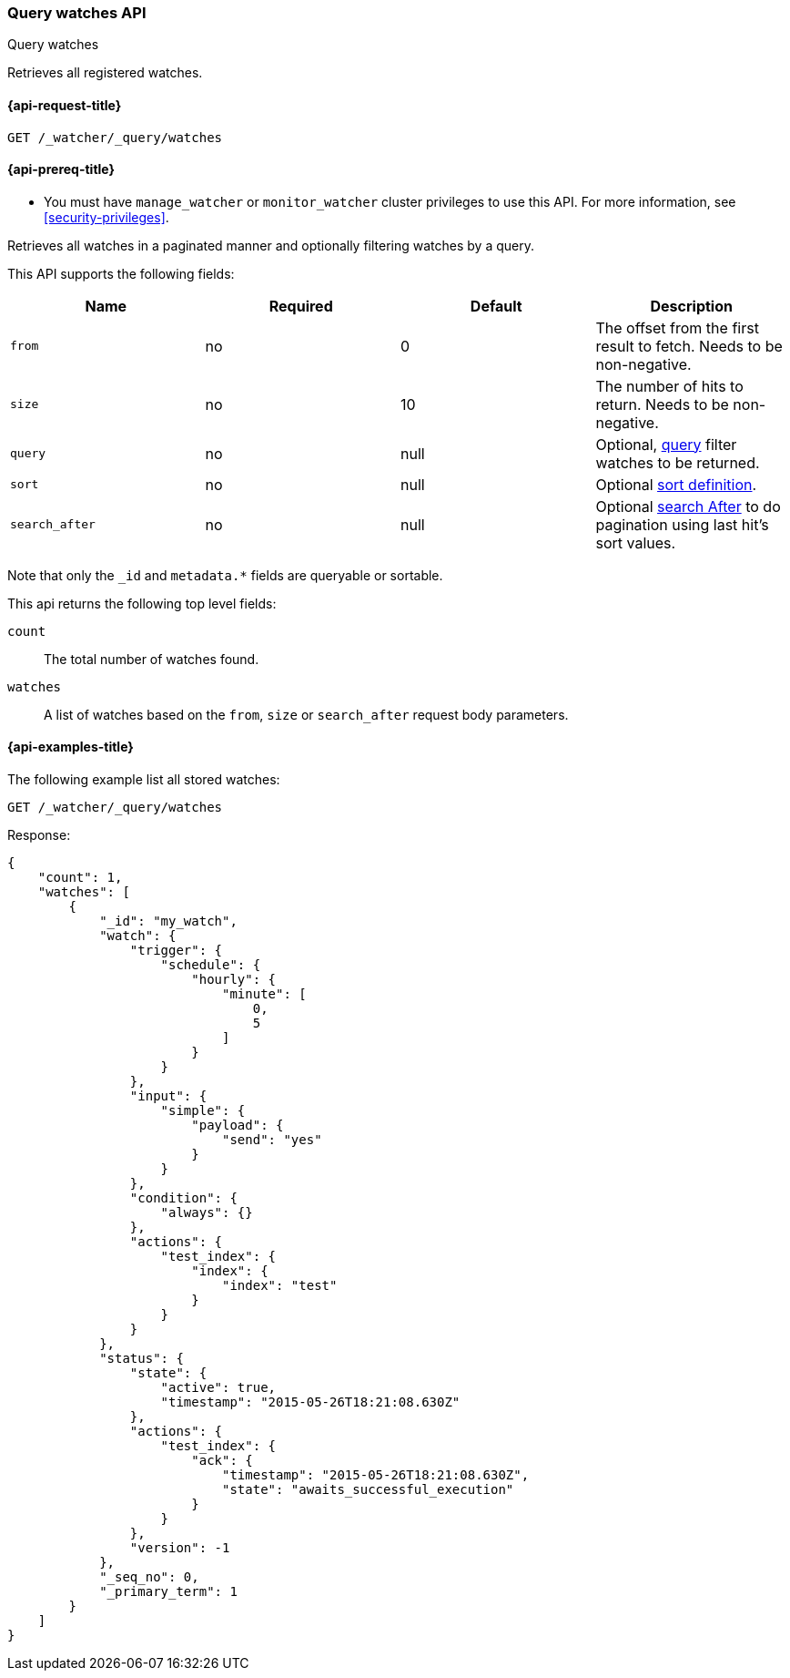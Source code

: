 [role="xpack"]
[[watcher-api-query-watches]]
=== Query watches API
++++
<titleabbrev>Query watches</titleabbrev>
++++

Retrieves all registered watches.

[[watcher-api-query-watches-request]]
==== {api-request-title}

`GET /_watcher/_query/watches`

[[watcher-api-query-watches-prereqs]]
==== {api-prereq-title}

* You must have `manage_watcher` or `monitor_watcher` cluster privileges to use
this API. For more information, see <<security-privileges>>.

//[[watcher-api-query-watches-desc]]
//==== {api-description-title}

Retrieves all watches in a paginated manner and
optionally filtering watches by a query.

//[[watcher-api-query-watches-request-body]]
//==== {api-request-body-title}

This API supports the following fields:

[cols=",^,^,", options="header"]
|======
| Name              | Required | Default  | Description

| `from`            | no       | 0        | The offset from the first result to fetch. Needs to be non-negative.

| `size`            | no       | 10       | The number of hits to return. Needs to be non-negative.

| `query`           | no       | null     | Optional, <<query-dsl,query>> filter  watches to be returned.

| `sort`            | no       | null     | Optional <<search-request-sort,sort definition>>.

| `search_after`    | no       | null     | Optional <<search-request-search-after,search After>> to do pagination
                                            using last hit's sort values.
|======

Note that only the `_id` and `metadata.*` fields are queryable or sortable.

//[[watcher-api-query-watches-response-body]]
//==== {api-response-body-title}

This api returns the following top level fields:

`count`::
    The total number of watches found.

`watches`::
    A list of watches based on the `from`, `size` or `search_after` request body parameters.

[[watcher-api-query-watches-example]]
==== {api-examples-title}

The following example list all stored watches:

[source,console]
--------------------------------------------------
GET /_watcher/_query/watches
--------------------------------------------------
// TEST[setup:my_active_watch]

Response:

[source,console-result]
--------------------------------------------------
{
    "count": 1,
    "watches": [
        {
            "_id": "my_watch",
            "watch": {
                "trigger": {
                    "schedule": {
                        "hourly": {
                            "minute": [
                                0,
                                5
                            ]
                        }
                    }
                },
                "input": {
                    "simple": {
                        "payload": {
                            "send": "yes"
                        }
                    }
                },
                "condition": {
                    "always": {}
                },
                "actions": {
                    "test_index": {
                        "index": {
                            "index": "test"
                        }
                    }
                }
            },
            "status": {
                "state": {
                    "active": true,
                    "timestamp": "2015-05-26T18:21:08.630Z"
                },
                "actions": {
                    "test_index": {
                        "ack": {
                            "timestamp": "2015-05-26T18:21:08.630Z",
                            "state": "awaits_successful_execution"
                        }
                    }
                },
                "version": -1
            },
            "_seq_no": 0,
            "_primary_term": 1
        }
    ]
}
--------------------------------------------------
// TESTRESPONSE[s/"timestamp": "2015-05-26T18:21:08.630Z"/"timestamp": "$body.watches.0.status.state.timestamp"/]
